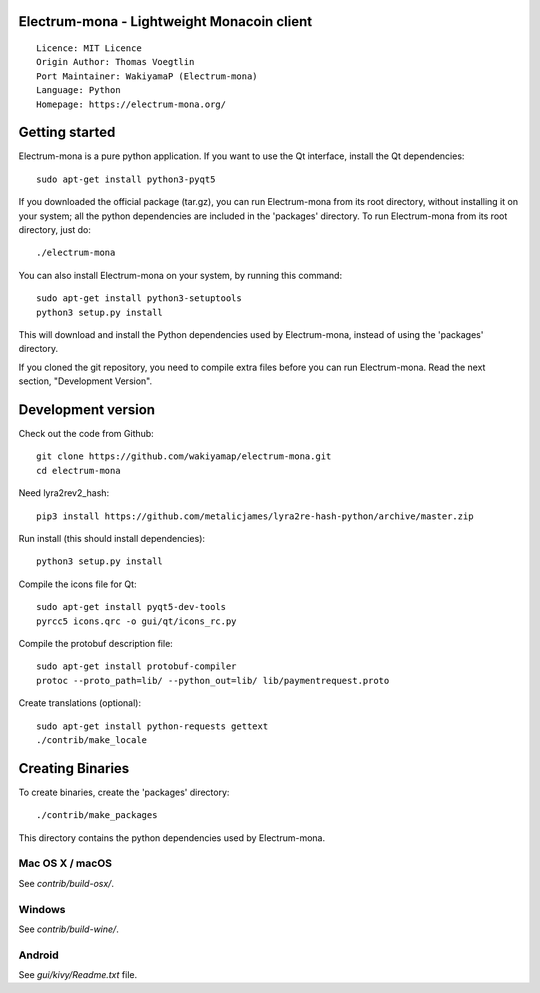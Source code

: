 Electrum-mona - Lightweight Monacoin client
=====================================

::

  Licence: MIT Licence
  Origin Author: Thomas Voegtlin
  Port Maintainer: WakiyamaP (Electrum-mona)
  Language: Python
  Homepage: https://electrum-mona.org/


.. image:: https://travis-ci.org/wakiyamap/electrum-mona.svg?branch=master
    :target: https://travis-ci.org/wakiyamap/electrum-mona
    :alt: Build Status
.. image:: https://coveralls.io/repos/github/wakiyamap/electrum-mona/badge.svg?branch=master
    :target: https://coveralls.io/github/wakiyamap/electrum-mona?branch=master
    :alt: Test coverage statistics





Getting started
===============

Electrum-mona is a pure python application. If you want to use the
Qt interface, install the Qt dependencies::

    sudo apt-get install python3-pyqt5

If you downloaded the official package (tar.gz), you can run
Electrum-mona from its root directory, without installing it on your
system; all the python dependencies are included in the 'packages'
directory. To run Electrum-mona from its root directory, just do::

    ./electrum-mona

You can also install Electrum-mona on your system, by running this command::

    sudo apt-get install python3-setuptools
    python3 setup.py install

This will download and install the Python dependencies used by
Electrum-mona, instead of using the 'packages' directory.

If you cloned the git repository, you need to compile extra files
before you can run Electrum-mona. Read the next section, "Development
Version".



Development version
===================

Check out the code from Github::

    git clone https://github.com/wakiyamap/electrum-mona.git
    cd electrum-mona

Need lyra2rev2_hash::

    pip3 install https://github.com/metalicjames/lyra2re-hash-python/archive/master.zip

Run install (this should install dependencies)::

    python3 setup.py install

Compile the icons file for Qt::

    sudo apt-get install pyqt5-dev-tools
    pyrcc5 icons.qrc -o gui/qt/icons_rc.py

Compile the protobuf description file::

    sudo apt-get install protobuf-compiler
    protoc --proto_path=lib/ --python_out=lib/ lib/paymentrequest.proto

Create translations (optional)::

    sudo apt-get install python-requests gettext
    ./contrib/make_locale




Creating Binaries
=================


To create binaries, create the 'packages' directory::

    ./contrib/make_packages

This directory contains the python dependencies used by Electrum-mona.

Mac OS X / macOS
--------

See `contrib/build-osx/`.

Windows
-------

See `contrib/build-wine/`.


Android
-------

See `gui/kivy/Readme.txt` file.
